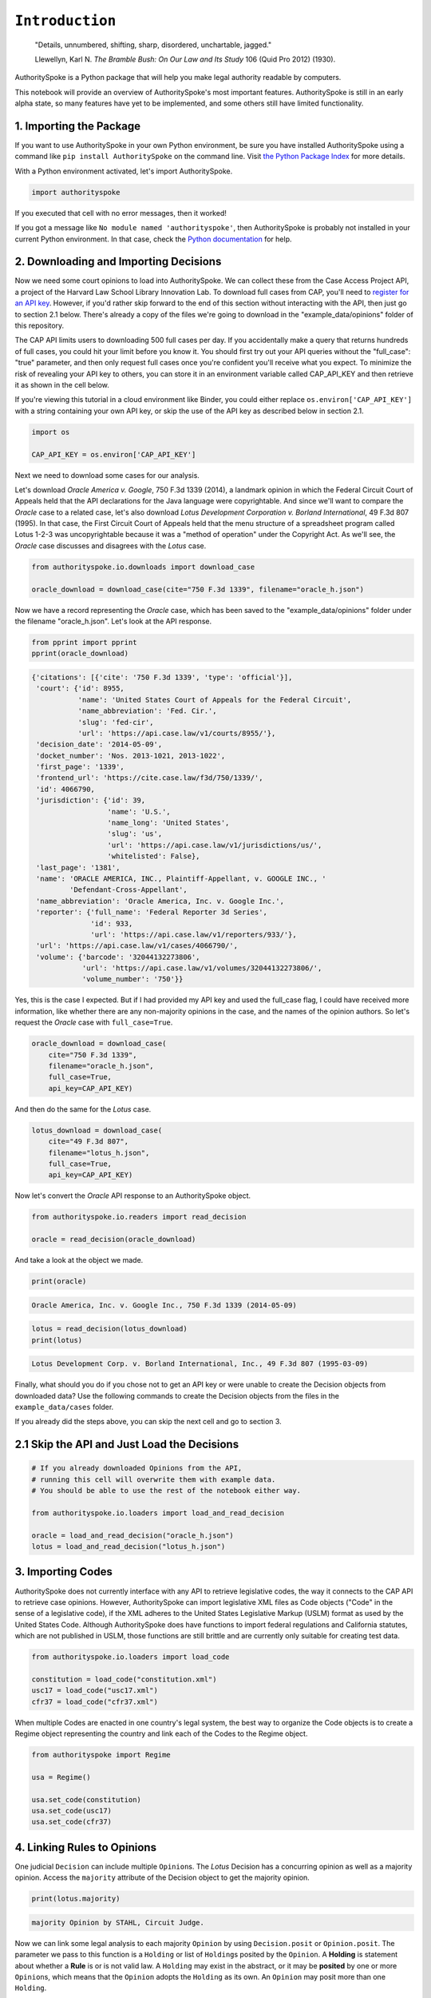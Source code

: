 
``Introduction``
======================================

    "Details, unnumbered, shifting, sharp, disordered, unchartable,
    jagged."

    Llewellyn, Karl N. *The Bramble Bush: On Our Law and Its Study* 106
    (Quid Pro 2012) (1930).

AuthoritySpoke is a Python package that will help you make legal
authority readable by computers.

This notebook will provide an overview of AuthoritySpoke's most
important features. AuthoritySpoke is still in an early alpha state, so
many features have yet to be implemented, and some others still have
limited functionality.

1. Importing the Package
------------------------

If you want to use AuthoritySpoke in your own Python environment, be
sure you have installed AuthoritySpoke using a command like
``pip install AuthoritySpoke`` on the command line. Visit `the Python
Package Index <https://pypi.org/project/AuthoritySpoke/>`__ for more
details.

With a Python environment activated, let's import AuthoritySpoke.

.. code-block:: python

    import authorityspoke

If you executed that cell with no error messages, then it worked!

If you got a message like ``No module named 'authorityspoke'``, then
AuthoritySpoke is probably not installed in your current Python
environment. In that case, check the `Python
documentation <https://docs.python.org/3/installing/index.html>`__ for
help.

2. Downloading and Importing Decisions
--------------------------------------

Now we need some court opinions to load into AuthoritySpoke. We can
collect these from the Case Access Project API, a project of the Harvard
Law School Library Innovation Lab. To download full cases from CAP,
you'll need to `register for an API
key <https://case.law/user/register/>`__. However, if you'd rather skip
forward to the end of this section without interacting with the API,
then just go to section 2.1 below. There's already a copy of the files
we're going to download in the "example\_data/opinions" folder of this
repository.

The CAP API limits users to downloading 500 full cases per day. If you
accidentally make a query that returns hundreds of full cases, you could
hit your limit before you know it. You should first try out your API
queries without the "full\_case": "true" parameter, and then only
request full cases once you're confident you'll receive what you expect.
To minimize the risk of revealing your API key to others, you can store
it in an environment variable called CAP\_API\_KEY and then retrieve it
as shown in the cell below.

If you're viewing this tutorial in a cloud environment like Binder, you
could either replace ``os.environ['CAP_API_KEY']`` with a string
containing your own API key, or skip the use of the API key as described
below in section 2.1.

.. code-block:: python

    import os

    CAP_API_KEY = os.environ['CAP_API_KEY']

Next we need to download some cases for our analysis.

Let's download *Oracle America v. Google*, 750 F.3d 1339 (2014),
a landmark opinion in which the Federal Circuit Court of Appeals
held that the API declarations for the Java language were copyrightable.
And since we'll want to compare the *Oracle* case to a related case,
let's also download *Lotus Development Corporation v. Borland
International*, 49 F.3d 807 (1995). In that case, the First Circuit
Court of Appeals held that the menu structure of a spreadsheet program
called Lotus 1-2-3 was uncopyrightable because it was a
"method of operation" under the Copyright Act. As we'll see, the
*Oracle* case discusses and disagrees with the *Lotus* case.

.. code-block:: python

    from authorityspoke.io.downloads import download_case

    oracle_download = download_case(cite="750 F.3d 1339", filename="oracle_h.json")

Now we have a record representing the *Oracle* case, which has been
saved to the "example\_data/opinions" folder under the filename
"oracle\_h.json". Let's look at the API response.

.. code-block:: python

    from pprint import pprint
    pprint(oracle_download)


.. code-block:: none

    {'citations': [{'cite': '750 F.3d 1339', 'type': 'official'}],
     'court': {'id': 8955,
               'name': 'United States Court of Appeals for the Federal Circuit',
               'name_abbreviation': 'Fed. Cir.',
               'slug': 'fed-cir',
               'url': 'https://api.case.law/v1/courts/8955/'},
     'decision_date': '2014-05-09',
     'docket_number': 'Nos. 2013-1021, 2013-1022',
     'first_page': '1339',
     'frontend_url': 'https://cite.case.law/f3d/750/1339/',
     'id': 4066790,
     'jurisdiction': {'id': 39,
                      'name': 'U.S.',
                      'name_long': 'United States',
                      'slug': 'us',
                      'url': 'https://api.case.law/v1/jurisdictions/us/',
                      'whitelisted': False},
     'last_page': '1381',
     'name': 'ORACLE AMERICA, INC., Plaintiff-Appellant, v. GOOGLE INC., '
             'Defendant-Cross-Appellant',
     'name_abbreviation': 'Oracle America, Inc. v. Google Inc.',
     'reporter': {'full_name': 'Federal Reporter 3d Series',
                  'id': 933,
                  'url': 'https://api.case.law/v1/reporters/933/'},
     'url': 'https://api.case.law/v1/cases/4066790/',
     'volume': {'barcode': '32044132273806',
                'url': 'https://api.case.law/v1/volumes/32044132273806/',
                'volume_number': '750'}}


Yes, this is the case I expected. But if I had provided my API key and
used the full\_case flag, I could have received more information, like
whether there are any non-majority opinions in the case, and the names
of the opinion authors. So let's request the *Oracle* case with
``full_case=True``.

.. code-block:: python

    oracle_download = download_case(
        cite="750 F.3d 1339",
        filename="oracle_h.json",
        full_case=True,
        api_key=CAP_API_KEY)

And then do the same for the *Lotus* case.

.. code-block:: python

    lotus_download = download_case(
        cite="49 F.3d 807",
        filename="lotus_h.json",
        full_case=True,
        api_key=CAP_API_KEY)

Now let's convert the *Oracle* API response to an AuthoritySpoke object.

.. code-block:: python

    from authorityspoke.io.readers import read_decision

    oracle = read_decision(oracle_download)

And take a look at the object we made.

.. code-block:: python

    print(oracle)


.. code-block:: none

    Oracle America, Inc. v. Google Inc., 750 F.3d 1339 (2014-05-09)


.. code-block:: python

    lotus = read_decision(lotus_download)
    print(lotus)


.. code-block:: none

    Lotus Development Corp. v. Borland International, Inc., 49 F.3d 807 (1995-03-09)


Finally, what should you do if you chose not to get an API key or were
unable to create the Decision objects from downloaded data? Use the
following commands to create the Decision objects from the files in the
``example_data/cases`` folder.

If you already did the steps above, you can skip the next cell and go to
section 3.

2.1 Skip the API and Just Load the Decisions
--------------------------------------------

.. code-block:: python

    # If you already downloaded Opinions from the API,
    # running this cell will overwrite them with example data.
    # You should be able to use the rest of the notebook either way.

    from authorityspoke.io.loaders import load_and_read_decision

    oracle = load_and_read_decision("oracle_h.json")
    lotus = load_and_read_decision("lotus_h.json")

3. Importing Codes
------------------

AuthoritySpoke does not currently interface with any API to retrieve
legislative codes, the way it connects to the CAP API to retrieve case
opinions. However, AuthoritySpoke can import legislative XML files as
Code objects ("Code" in the sense of a legislative code), if the XML
adheres to the United States Legislative Markup (USLM) format as used by
the United States Code. Although AuthoritySpoke does have functions to
import federal regulations and California statutes, which are not
published in USLM, those functions are still brittle and are currently
only suitable for creating test data.

.. code-block:: python

    from authorityspoke.io.loaders import load_code

    constitution = load_code("constitution.xml")
    usc17 = load_code("usc17.xml")
    cfr37 = load_code("cfr37.xml")

When multiple Codes are enacted in one country's legal system, the best
way to organize the Code objects is to create a Regime object
representing the country and link each of the Codes to the Regime
object.

.. code-block:: python

    from authorityspoke import Regime

    usa = Regime()

    usa.set_code(constitution)
    usa.set_code(usc17)
    usa.set_code(cfr37)


4. Linking Rules to Opinions
----------------------------

One judicial ``Decision`` can include multiple ``Opinion``\ s. The
*Lotus* Decision has a concurring opinion as well as a majority opinion.
Access the ``majority`` attribute of the Decision object to get the
majority opinion.

.. code-block:: python

    print(lotus.majority)


.. code-block:: none

    majority Opinion by STAHL, Circuit Judge.


Now we can link some legal analysis to each majority ``Opinion`` by
using ``Decision.posit`` or ``Opinion.posit``. The parameter we pass to
this function is a ``Holding`` or list of ``Holding``\ s posited by the
``Opinion``. A **Holding** is statement about whether a **Rule** is or
is not valid law. A ``Holding`` may exist in the abstract, or it may be
**posited** by one or more ``Opinion``\ s, which means that the
``Opinion`` adopts the ``Holding`` as its own. An ``Opinion`` may posit
more than one ``Holding``.

Sadly, the labor of creating data about ``Holding``\ s falls mainly to
the user rather than the computer, at least in this early version of
AuthoritySpoke. AuthoritySpoke loads ``Holding``\ s from structured
descriptions that need to be created outside of AuthoritySpoke as JSON
files.

An explanation of the interface for creating new ``Holding`` objects can
be found in the ``create_holding_data`` notebook in this folder. That
interface should continue to undergo major changes as AuthoritySpoke
moves beyond version 0.3.

For now, this introduction will rely on example JSON files that have
already been created. AuthoritySpoke should find them when we call the
``load_holdings`` function, and then use the ``readers.read_holdings``
function to convert the JSON to AuthoritySpoke objects. If you pass in a
``regime`` parameter, AuthoritySpoke can use it to find and link the
statutes or other ``Enactment``\ s cited in the ``Holding``.

.. code-block:: python

    from authorityspoke.io.loaders import load_and_read_holdings

    oracle.posit(*load_and_read_holdings("holding_oracle.json", regime=usa))
    lotus.posit(*load_and_read_holdings("holding_lotus.json", regime=usa))


The ``Opinion.posit()`` method will assign the ``Holding``\ s to each
majority ``Opinion``.

You can pass either one Holding or a list of Holdings to
``Opinion.posit()``. The ``Opinion.posit()`` method also has a
``text_links`` parameter that takes a dict indicating what text spans in
the Opinion should be linked to which Holding.

5. Viewing an Opinion's Holdings
--------------------------------

If you take a look in "holding\_oracle.json", you'll see that it's a
list of 20 holdings. (You can verify this by checking how many times the
string "inputs" appears in the file.)

Let's make sure that the .posit() method linked all of those holdings to
our ``oracle`` Opinion object.

.. code-block:: python

    len(oracle.holdings)


.. code-block:: none

    20



Now let's see the string representation of the AuthoritySpoke Holding
object we created from the structured JSON we saw above.

.. code-block:: python

    print(oracle.holdings[0])


.. code-block:: none

    the Holding to ACCEPT
      the Rule that the court MUST SOMETIMES impose the
        RESULT:
          the Fact it is false that <the Java API> was copyrightable
        GIVEN:
          the Fact it is false that <the Java API> was an original work
        GIVEN the ENACTMENT:
          "Copyright protection subsists, in accordance with this title, in
          original works of authorship fixed in any tangible medium of
          expression, now known or later developed, from which they can be
          perceived, reproduced, or otherwise communicated, either directly or
          with the aid of a machine or device." (Title 17, /us/usc/t17/s102/a)


Instead of the terms "inputs" and "outputs" we saw in the JSON file, we
now have "GIVEN" and "RESULT". And the "RESULT" comes first, because
it's hard to understand anything else about a legal rule until you
understand what it does. Also, notice the separate heading "GIVEN the
ENACTMENT". This indicates that the existence of statutory text (or
another kind of enactment such as a constitution) can also be a
precondition for a ``Rule`` to apply. So the two preconditions that must
be present to apply this ``Rule`` are "the Fact it is false that the
Java API was an original work" and the statutory text creating copyright
protection.

It's also important to notice that a ``Rule`` can be purely hypothetical
from the point of view of the Opinion that posits it. In this case, the
court finds that there would be a certain legal significance if it was
"GIVEN" that ``it is false that <the Java API> was an original work``,
but the court isn't going to find that precondition applies, so it's
also not going to accept the "RESULT" that
``it is false that <the Java API> was copyrightable``.

We can also access just the inputs of a ``Holding``, just the
``Enactment``\ s, etc.

.. code-block:: python

    print(oracle.holdings[0].inputs[0])


.. code-block:: none

    the Fact it is false that <the Java API> was an original work


.. code-block:: python

    print(oracle.holdings[0].enactments[0])


.. code-block:: none

    "Copyright protection subsists, in accordance with this title, in
    original works of authorship fixed in any tangible medium of
    expression, now known or later developed, from which they can be
    perceived, reproduced, or otherwise communicated, either directly or
    with the aid of a machine or device." (Title 17, /us/usc/t17/s102/a)


6. Generic Factors
------------------

The two instances of the phrase "the Java API" are in angle brackets to
indicate that the Java API is a generic ``Entity`` mentioned in the
``Fact``.

.. code-block:: python

    oracle.holdings[0].generic_factors




.. code-block:: none

    [Entity(name='the Java API', generic=True, plural=False)]



A generic ``Entity`` is "generic" in the sense that in the context of
the ``Factor`` where the ``Entity`` appears, it could be replaced with
some other generic ``Entity`` without changing the meaning of the
``Factor`` or the ``Rule`` where it appears.

Let's illustrate this idea with the first ``Holding`` from the *Lotus*
case.

.. code-block:: python

    print(lotus.holdings[0])


.. code-block:: none

    the Holding to ACCEPT that the EXCLUSIVE way to reach the fact that
    <Borland International> infringed the copyright in <the Lotus menu
    command hierarchy> is
      the Rule that the court MAY SOMETIMES impose the
        RESULT:
          the Fact that <Borland International> infringed the copyright in <the
          Lotus menu command hierarchy>
        GIVEN:
          the Fact that <the Lotus menu command hierarchy> was copyrightable
          the Fact that <Borland International> copied constituent elements of
          <the Lotus menu command hierarchy> that were original
        GIVEN the ENACTMENT:
          "Copyright protection subsists, in accordance with this title, in
          original works of authorship fixed in any tangible medium of
          expression, now known or later developed, from which they can be
          perceived, reproduced, or otherwise communicated, either directly or
          with the aid of a machine or device." (Title 17, /us/usc/t17/s102/a)


What if we wanted to generalize this ``Holding`` about copyright and
apply it in a different context, maybe involving books or movies instead
of computer programs? First we could look at the "generic" ``Factor``\ s
of the ``Holding``, which were marked off in angle brackets in the
string representation of the ``Holding``.

.. code-block:: python

    lotus.holdings[0].generic_factors




.. code-block:: none

    [Entity(name='Borland International', generic=True, plural=False),
     Entity(name='the Lotus menu command hierarchy', generic=True, plural=False)]



The same ``Rule``\ s and ``Holding``\ s may be relevant to more than one
``Opinion``. Let's try applying the idea from ``lotus.holdings[0]`` to a
different copyright case that's also about a derivative work. In
`*Castle Rock Entertainment, Inc. v. Carol Publishing Group
Inc.* <https://en.wikipedia.org/wiki/Castle_Rock_Entertainment,_Inc._v._Carol_Publishing_Group_Inc.>`__
(1998), a United States Court of Appeals found that a publisher
infringed the copyright in the sitcom *Seinfeld* by publishing a trivia
book called *SAT: The Seinfeld Aptitude Test*.

Maybe we'd like to see how the ``Holding`` from the *Lotus* case could
have applied in the context of the *Castle Rock Entertainment* case,
under 17 USC 102. We can check that by using the
``Holding.new_context()`` method to replace the generic factors from the
*Lotus* ``Holding``.

.. code-block:: python

    from authorityspoke import Entity

    seinfeld_holding = lotus.holdings[0].new_context(
        {Entity('Borland International'): Entity('Carol Publishing Group'),
        Entity('the Lotus menu command hierarchy'): Entity("Seinfeld")}
    )

In AuthoritySpoke, Holding and Factor objects are "frozen" objects,
which means Python will try to prevent you from modifying the object
after it has been created. The ``new_context`` method returns a new
``Holding`` object, which we've assigned to the name
``seinfeld_holding``, but the ``Holding`` that we used as a basis for
the new object also still exists, and it's unchanged.

.. code-block:: python

    print(seinfeld_holding)


.. code-block:: none

    the Holding to ACCEPT
      the Rule that the court MAY SOMETIMES impose the
        RESULT:
          the Fact that <Carol Publishing Group> infringed the copyright in
          <Seinfeld>
        GIVEN:
          the Fact that <Seinfeld> was copyrightable
          the Fact that <Carol Publishing Group> copied constituent elements of
          <Seinfeld> that were original
        GIVEN the ENACTMENT:
          "Copyright protection subsists, in accordance with this title, in
          original works of authorship fixed in any tangible medium of
          expression, now known or later developed, from which they can be
          perceived, reproduced, or otherwise communicated, either directly or
          with the aid of a machine or device." (Title 17, /us/usc/t17/s102/a)


Even though these ``Holding``\ s have different generic factors and
don't evaluate equal to one another, the ``Holding.means()`` method
shows that they have the same meaning. In other words, they both endorse
exactly the same legal Rule. If Holding A ``means`` Holding B, then
Holding A also necessarily ``implies`` Holding B.

.. code-block:: python

    lotus.holdings[0] == seinfeld_holding




.. code-block:: none

    False



.. code-block:: python

    lotus.holdings[0].means(seinfeld_holding)




.. code-block:: none

    True



7. Enactment Objects and Implication
------------------------------------

Sometimes it's useful to know whether one ``Rule`` or ``Holding``
implies another. Basically, one legal ``Holding`` implies a second
``Holding`` if its meaning entirely includes the meaning of the second
``Holding``. To illustrate this idea, let's look at the ``Enactment``
that needs to be present to trigger the ``Holding`` at
``oracle.holdings[0]``.

.. code-block:: python

    copyright_provision = oracle.holdings[0].enactments[0]
    print(copyright_provision)


.. code-block:: none

    "Copyright protection subsists, in accordance with this title, in
    original works of authorship fixed in any tangible medium of
    expression, now known or later developed, from which they can be
    perceived, reproduced, or otherwise communicated, either directly or
    with the aid of a machine or device." (Title 17, /us/usc/t17/s102/a)


The ``Enactment`` object refers to a ``Code`` object, which is an
instance of an AuthoritySpoke class representing a code of laws.
Specifically, it refers to `Title 17 of the United States
Code <https://www.copyright.gov/title17/>`__.

.. code-block:: python

    usc = copyright_provision.code
    print(usc)


.. code-block:: none

    Title 17


Next, let's create a new ``Enactment`` object representing a shorter
passage of text from the same ``Code``.

.. code-block:: python

    from authorityspoke import Enactment
    from authorityspoke.selectors import TextQuoteSelector

    works_of_authorship_selector = TextQuoteSelector(

            exact=("Copyright protection subsists, in accordance with this title,"
                      + " in original works of authorship")
            )


    works_of_authorship_clause = Enactment(
               source="/us/usc/t17/s102/a", selector=works_of_authorship_selector,
                code=usc
    )

Now we can create a new ``Holding`` object that cites to our new
``Enactment`` object rather than the old one. This time, instead of
using the ``new_context`` method to create a new ``Holding`` object,
we'll use the ``evolve`` method. With the ``evolve`` method, instead of
specifying ``Factor``\ s that should be replaced wherever they're found,
we specify which attributes of the ``Rule`` object we want to replace,
and then specify what we want to replace those attributes' old values
with. This returns a new ``Holding`` object and doesn't change the
existing ``Holding``.

.. code-block:: python

    rule_with_shorter_enactment = oracle.holdings[0].evolve(
                {"enactments": works_of_authorship_clause}
            )

.. code-block:: python

    print(rule_with_shorter_enactment)


.. code-block:: none

    the Holding to ACCEPT
      the Rule that the court MUST SOMETIMES impose the
        RESULT:
          the Fact it is false that <the Java API> was copyrightable
        GIVEN:
          the Fact it is false that <the Java API> was an original work
        GIVEN the ENACTMENT:
          "Copyright protection subsists, in accordance with this title, in
          original works of authorship" (Title 17, /us/usc/t17/s102/a)


Now let's try comparing this new ``Rule`` with the real ``Rule`` from
the *Oracle* case, to see whether one implies the other. When you're
comparing AuthoritySpoke objects, the greater than sign ``>`` means
"implies, but is not equal to".

.. code-block:: python

    rule_with_shorter_enactment > oracle.holdings[0]




.. code-block:: none

    True



You can also use the greater than or equal sign ``>=`` to mean "implies
or is equal to". In logic, it's common to say that identical statements
also imply one another, so that would mean ``>=`` is the symbol that
really means "implies". ``<=`` can also be used, and it means "is
implied by or is equal to".

.. code-block:: python

    rule_with_shorter_enactment <= oracle.holdings[0]




.. code-block:: none

    False



By comparing the string representations of the original ``Rule`` from
the *Oracle* case and ``rule_with_shorter_enactment``, can you tell why
the latter implies the former, and not the other way around?

If you guessed that it was because ``rule_with_shorter_enactment`` has a
shorter ``Enactment``, you're right. ``Rule``\ s that require fewer, or
less specific, inputs are *broader* than ``Rule``\ s that have more
inputs, because there's a larger set of situations where those
``Rule``\ s can be triggered.

If this relationship isn't clear to you, imagine some "Enactment A"
containing only a subset of the text of "Enactment B", and then imagine
what would happen if a legislature amended some of the statutory text
that was part of Enactment B but not of Enactment A. A requirement to
cite Enactment B would no longer be possible to satisfy, because some of
that text would no longer be available. Thus a requirement to cite
Enactment A could be satisfied in every situation where a requirement to
cite Enactment B could be satisfied, and then some.

8. Checking for Contradictions
------------------------------

Let's turn back to the *Lotus* case.

It says that under a statute providing that "In no case does copyright
protection for an original work of authorship extend to any...method of
operation", the fact that a Lotus menu command hierarchy was a "method
of operation" meant that it was also uncopyrightable, despite a couple
of ``Fact``\ s that might tempt some courts to rule the other way.

.. code-block:: python

    print(lotus.holdings[6])


.. code-block:: none

    the Holding to ACCEPT
      the Rule that the court MUST ALWAYS impose the
        RESULT:
          the Fact it is false that <the Lotus menu command hierarchy> was
          copyrightable
        GIVEN:
          the Fact that <the Lotus menu command hierarchy> was a method of
          operation
        DESPITE:
          the Fact that a text described <the Lotus menu command hierarchy>
          the Fact that <the Lotus menu command hierarchy> was an original work
        GIVEN the ENACTMENTS:
          "In no case does copyright protection for an original work of
          authorship extend to any" (Title 17, /us/usc/t17/s102/b)
          "method of operation" (Title 17, /us/usc/t17/s102/b)


*Lotus* was a case relied upon by Google in the *Oracle v. Google* case,
but Oracle was the winner in that decision. So we might wonder whether
the *Oracle* Opinion contradicts the *Lotus* Opinion. Let's check.

.. code-block:: python

    oracle.contradicts(lotus)




.. code-block:: none

    True



That's good to know, but we don't want to take it on faith that a
contradiction exists. Let's use the ``explain_contradiction`` method to
find the contradictory ``Holding``\ s posited by the *Oracle* and
*Lotus* cases, and to generate a rudimentary explanation of why they
contradict.

.. code-block:: python

    explanation = lotus.explain_contradiction(oracle)
    print(explanation)


.. code-block:: none

    an Explanation of why there is a contradiction between
      the Holding to ACCEPT
        the Rule that the court MUST ALWAYS impose the
          RESULT:
            the Fact it is false that <the Lotus menu command hierarchy> was
            copyrightable
          GIVEN:
            the Fact that <the Lotus menu command hierarchy> was a method of
            operation
          DESPITE:
            the Fact that a text described <the Lotus menu command hierarchy>
            the Fact that <the Lotus menu command hierarchy> was an original work
          GIVEN the ENACTMENTS:
            "In no case does copyright protection for an original work of
            authorship extend to any" (Title 17, /us/usc/t17/s102/b)
            "method of operation" (Title 17, /us/usc/t17/s102/b)
    and
      the Holding to ACCEPT
        the Rule that the court MUST SOMETIMES impose the
          RESULT:
            the Fact that <the Java API> was copyrightable
          GIVEN:
            the Fact that <the Java language> was a computer program
            the Fact that <the Java API> was a set of application programming
            interface declarations
            the Fact that <the Java API> was an original work
            the Fact that <the Java API> was a non-literal element of <the Java
            language>
            the Fact that <the Java API> was the expression of an idea
            the Fact it is false that <the Java API> was essentially the only way
            to express the idea that it embodied
            the Fact that <the Java API> was creative
            the Fact that it was possible to use <the Java language> without
            copying <the Java API>
          DESPITE:
            the Fact that <the Java API> was a method of operation
            the Fact that <the Java API> contained short phrases
            the Fact that <the Java API> became so popular that it was the
            industry standard
            the Fact that there was a preexisting community of programmers
            accustomed to using <the Java API>
          GIVEN the ENACTMENT:
            "Copyright protection subsists, in accordance with this title, in
            original works of authorship fixed in any tangible medium of
            expression, now known or later developed, from which they can be
            perceived, reproduced, or otherwise communicated, either directly or
            with the aid of a machine or device." (Title 17, /us/usc/t17/s102/a)
          DESPITE the ENACTMENTS:
            "In no case does copyright protection for an original work of
            authorship extend to any" (Title 17, /us/usc/t17/s102/b)
            "method of operation" (Title 17, /us/usc/t17/s102/b)
            "The following are examples of works not subject to copyright and
            applications for registration of such works cannot be entertained: (a)
            Words and short phrases such as names, titles, and slogans;" (Code of
            Federal Regulations Title 37, /us/cfr/t37/s202.1)
    is that <the Lotus menu command hierarchy> is like <the Java API>


That's a really complicated holding! Good thing we have AuthoritySpoke
to help us grapple with it.

We can use the ``explanations_contradiction`` method directly on
``Holding``\ s to generate all available "explanations" of why a
contradiction is possible between these lotus.holdings[6] and
oracle.holdings[10]. Each ``Explanation`` includes a mapping that shows
how the context factors of the ``Holding`` on the left can be mapped
onto the ``Holding`` on the right. The explanation we've already been
given is that these two ``Holding``\ s contradict each other if you
consider 'the Lotus menu command hierarchy' to be analagous to 'the Java
API'. The other possible explanation AuthoritySpoke could have given
would have been that 'the Lotus menu command hierarchy' is analagous to
'the Java language'. Let's see if the other possible ``ContextRegister``
also appears in ``explanations``.

.. code-block:: python

    explanations = list(lotus.holdings[6].explanations_contradiction(oracle.holdings[10]))
    len(explanations)




.. code-block:: none

    1



No, there's only the one explanation of how these rules can contradict
each other. If you read the *Oracle* case, this makes sense. It's only
about infringing the copyright in the Java API, not the copyright in the
whole Java language. A statement about infringement of 'the Java
language' would be irrelevant, not contradictory.

But what exactly is the contradiction between the two ``Holding``\ s?

The first obvious contrast between ``lotus.holdings[6]`` and
``oracle.holdings[10]`` is that the ``Holding`` from the *Lotus* case is
relatively succinct and categorical. The *Lotus* court interprets
Section 102(b) of the Copyright Act to mean that if a work is a "method
of operation", it's simply impossible for that work to be copyrighted,
so it's not necessary to consider a lot of case-specific facts to reach
a conclusion.

The Federal Circuit's *Oracle* decision complicates that view
significantly. The Federal Circuit believes that the fact that an API
is, or hypothetically might be, a "method of operation" is only one of
many factors that a court can consider in deciding copyrightability. The
following quotation, repeated in the *Oracle* case, illustrates the
Federal Circuit's view.

    “Section 102(b) does not extinguish the protection accorded a
    particular expression of an idea merely because that expression is
    embodied in a method of operation.” *Mitel, Inc. v. Iqtel, Inc.*,
    124 F.3d 1366, 1372 (10th Cir.1997)

And that's why AuthoritySpoke finds a contradiction between these two
``Rule``\ s. The *Oracle* opinion says that courts can sometimes accept
the result ``the Fact that <the Java API> was copyrightable`` despite
the ``Fact`` ``<the Java API> was a method of operation``. The *Lotus*
Opinion would consider that impossible.

By the way, AuthoritySpoke isn't applying any sophisticated grammatical
parsing to understand the meaning of each Fact. AuthoritySpoke mostly
won't recognize that ``Fact``\ s have the same meaning unless their
``content`` values are exactly the same string. As discussed above, they
can also differ in their references to generic factors, which are the
phrases that appear in brackets when you use the ``print()`` command on
them. And AuthoritySpoke can also compare ``Fact``\ s based on an
optional numeric value that can come at the end of their content, but
that feature isn't demonstrated in this tutorial.

9. Adding Holdings
------------------

To try out the addition operation, let's load another case from the
``example_data`` folder.

.. code-block:: python

    feist = load_and_read_decision("feist_h.json")
    feist.posit(*load_and_read_holdings("holding_feist.json", regime=usa))


`*Feist Publications, Inc. v. Rural Telephone Service
Co.* <https://en.wikipedia.org/wiki/Feist_Publications,_Inc.,_v._Rural_Telephone_Service_Co.>`__
was a case that held that the listings in a telephone directory did not
qualify as "an original work" and that only original works are eligible
for protection under the Copyright Act. This is a two-step analysis.

The first step results in the Fact it is false that a generic Entity was
"an original work":

.. code-block:: python

    print(feist.holdings[10])


.. code-block:: none

    the Holding to ACCEPT
      the Rule that the court MAY SOMETIMES impose the
        RESULT:
          the Fact it is false that <Rural's telephone listings> were an
          original work
        GIVEN:
          the Fact that <Rural's telephone listings> were names, towns, and
          telephone numbers of telephone subscribers
        GIVEN the ENACTMENTS:
          "To promote the Progress of Science and useful Arts, by securing for
          limited Times to Authors" (Constitution of the United States,
          /us/const/article-I/8/8)
          "the exclusive Right to their respective Writings" (Constitution of
          the United States, /us/const/article-I/8/8)
          "Copyright protection subsists, in accordance with this title, in
          original works of authorship" (Title 17, /us/usc/t17/s102/a)
          "The copyright in a compilation" (Title 17, /us/usc/t17/s103/b)
          "extends only to the material contributed by the author of such work,
          as distinguished from the preexisting material employed in the work,
          and does not imply any exclusive right in the preexisting material."
          (Title 17, /us/usc/t17/s103/b)


And the second step relies on the result of the first step to reach the
further result of "absence of the Fact that" a generic Entity was
"copyrightable".

.. code-block:: python

    print(feist.holdings[3])


.. code-block:: none

    the Holding to ACCEPT that the EXCLUSIVE way to reach the fact that
    <Rural's telephone directory> was copyrightable is
      the Rule that the court MAY SOMETIMES impose the
        RESULT:
          the Fact that <Rural's telephone directory> was copyrightable
        GIVEN:
          the Fact that <Rural's telephone directory> was an original work
        GIVEN the ENACTMENTS:
          "To promote the Progress of Science and useful Arts, by securing for
          limited Times to Authors" (Constitution of the United States,
          /us/const/article-I/8/8)
          "the exclusive Right to their respective Writings" (Constitution of
          the United States, /us/const/article-I/8/8)
          "Copyright protection subsists, in accordance with this title, in
          original works of authorship" (Title 17, /us/usc/t17/s102/a)


In this situation, anytime the first Holding (feist.holdings[10]) is
applied, the second Holding (feist.holdings[3]) can be applied as well.
That means the two Holdings can be added together to make a single
Holding that captures the whole process.

.. code-block:: python

    listings_not_copyrightable = feist.holdings[10] + feist.holdings[3]
    print(listings_not_copyrightable)


.. code-block:: none

    the Holding to ACCEPT
      the Rule that the court MAY SOMETIMES impose the
        RESULT:
          the Fact it is false that <Rural's telephone listings> were an
          original work
          absence of the Fact that <Rural's telephone listings> were
          copyrightable
        GIVEN:
          the Fact that <Rural's telephone listings> were names, towns, and
          telephone numbers of telephone subscribers
        GIVEN the ENACTMENTS:
          "To promote the Progress of Science and useful Arts, by securing for
          limited Times to Authors" (Constitution of the United States,
          /us/const/article-I/8/8)
          "the exclusive Right to their respective Writings" (Constitution of
          the United States, /us/const/article-I/8/8)
          "Copyright protection subsists, in accordance with this title, in
          original works of authorship" (Title 17, /us/usc/t17/s102/a)
          "The copyright in a compilation" (Title 17, /us/usc/t17/s103/b)
          "extends only to the material contributed by the author of such work,
          as distinguished from the preexisting material employed in the work,
          and does not imply any exclusive right in the preexisting material."
          (Title 17, /us/usc/t17/s103/b)


The difference between ``feist.holdings[10]`` and the newly-created
Holding ``listings_not_copyrightable`` is that
``listings_not_copyrightable`` has two Factors under its "RESULT", not
just one. Notice that it doesn't matter that the two original Holdings
reference different generic Entities ("Rural's telephone directory"
versus "Rural's telephone listings"). Because they're generic, they're
interchangeable for this purpose.

You might recall that oracle.holdings[0] also was also about the
relationship between originality and copyrightability. Let's see what
happens when we add oracle.holdings[0] to feist.holdings[10].

.. code-block:: python

    print(feist.holdings[10] + oracle.holdings[0])


.. code-block:: none

    None


Can you guess why it's not possible to add these two Holdings together?
Here's a hint:

.. code-block:: python

    feist.holdings[10].exclusive




.. code-block:: none

    False



.. code-block:: python

    oracle.holdings[0].exclusive




.. code-block:: none

    False



.. code-block:: python

    feist.holdings[3].exclusive




.. code-block:: none

    True



``feist.holdings[10]`` and ``oracle.holdings[0]`` are both Holdings that
purport to apply in only "SOME" cases where the specified inputs are
present, while ``feist.holdings[3]`` purports to be the "EXCLUSIVE" way
to reach its output, which indicates a statement about "ALL" cases.

You can't infer that there's any situation where ``feist.holdings[10]``
and ``oracle.holdings[0]`` can actually be applied together, because
there might not be any overlap between the "SOME" cases where one
applies and the "SOME" cases where the other applies. But if
``feist.holdings[10]`` and ``feist.holdings[3]`` are both valid law,
then we know they can both apply together in any of the "SOME" cases
where ``feist.holdings[10]`` applies.

10. Set Operations with Holdings
--------------------------------

In AuthoritySpoke, the union operation is different from the addition
operation, and it usually gives different results.

.. code-block:: python

    result_of_adding = feist.holdings[10] + feist.holdings[3]
    result_of_union = feist.holdings[10] | feist.holdings[3]

    result_of_adding == result_of_union




.. code-block:: none

    False



Two set operations that can be meaningfully applied to AuthoritySpoke
objects are the union operation (using Python's \| operator) and the
intersection operation (not yet implemented in AuthoritySpoke 0.2).

For context, let's review how these operators apply to ordinary Python
sets. The union operator combines two sets by returning a new set with
all of the elements of either of the original sets.

.. code-block:: python

    {3, 4} | {1, 4, 5}




.. code-block:: none

    {1, 3, 4, 5}



The intersection operator returns a new set with only the elements that
were in both original sets.

.. code-block:: python

    {3, 4} & {1, 4, 5}




.. code-block:: none

    {4}



Apply the union operator to two ``Holding``\ s to get a new ``Holding``
with all of the inputs and all of the outputs of both of the two
original ``Holding``\ s. However, you only get such a new ``Holding`` if
it can be inferred by accepting the truth of the two original
``Holding``\ s. If the two original ``Holding``\ s contradict one
another, the operation returns ``None``. Likewise, if the two original
``Holding``\ s both have the value ``False`` for the parameter
``universal``, the operation will return ``None`` if it's possible that
the "SOME" cases where one of the original ``Holding``\ s applies don't
overlap with the "SOME" cases where the other applies.

In this example, we'll look at a ``Holding`` from *Oracle*, then a
``Holding`` from *Feist*, and then the union of both of them.

.. code-block:: python

    print(oracle.holdings[1])


.. code-block:: none

    the Holding to ACCEPT
      the Rule that the court MUST ALWAYS impose the
        RESULT:
          the Fact that <the Java API> was an original work
        GIVEN:
          the Fact that <the Java API> was independently created by the author,
          as opposed to copied from other works
          the Fact that <the Java API> possessed at least some minimal degree of
          creativity
        GIVEN the ENACTMENT:
          "Copyright protection subsists, in accordance with this title, in
          original works of authorship fixed in any tangible medium of
          expression, now known or later developed, from which they can be
          perceived, reproduced, or otherwise communicated, either directly or
          with the aid of a machine or device." (Title 17, /us/usc/t17/s102/a)


.. code-block:: python

    print(feist.holdings[2])


.. code-block:: none

    the Holding to ACCEPT
      the Rule that the court MUST ALWAYS impose the
        RESULT:
          the Fact it is false that <Rural's telephone directory> was
          copyrightable
        GIVEN:
          the Fact that <Rural's telephone directory> was an idea
        GIVEN the ENACTMENTS:
          "To promote the Progress of Science and useful Arts, by securing for
          limited Times to Authors" (Constitution of the United States,
          /us/const/article-I/8/8)
          "the exclusive Right to their respective Writings" (Constitution of
          the United States, /us/const/article-I/8/8)


.. code-block:: python

    print(oracle.holdings[1] | feist.holdings[2])


.. code-block:: none

    the Holding to ACCEPT
      the Rule that the court MUST ALWAYS impose the
        RESULT:
          the Fact that <the Java API> was an original work
          the Fact it is false that <the Java API> was copyrightable
        GIVEN:
          the Fact that <the Java API> was independently created by the author,
          as opposed to copied from other works
          the Fact that <the Java API> possessed at least some minimal degree of
          creativity
          the Fact that <the Java API> was an idea
        GIVEN the ENACTMENTS:
          "the exclusive Right to their respective Writings" (Constitution of
          the United States, /us/const/article-I/8/8)
          "To promote the Progress of Science and useful Arts, by securing for
          limited Times to Authors" (Constitution of the United States,
          /us/const/article-I/8/8)
          "Copyright protection subsists, in accordance with this title, in
          original works of authorship fixed in any tangible medium of
          expression, now known or later developed, from which they can be
          perceived, reproduced, or otherwise communicated, either directly or
          with the aid of a machine or device." (Title 17, /us/usc/t17/s102/a)


It's not obvious that a litigant could really establish all the "GIVEN"
Factors listed above in a single case in a court where
``oracle.holdings[1]`` and ``feist.holdings[2]`` were both valid law,
but if they could, then it seems correct for AuthoritySpoke to conclude
that the court would have to find both
``the Fact that <the Java API> was an original work`` and
``the Fact it is false that <the Java API> was copyrightable``.

The union operator is useful for searching for contradictions in a
collection of ``Holding``\ s. When two ``Holding``\ s are combined
together with the union operator, their union might contradict other
``Holding``\ s that neither of the two original ``Holding``\ s would
have contradicted on their own.

11. Nuances of Meaning in Holdings
----------------------------------

Let's look at one more sentence from the *Oracle* ``Opinion``, so I can
point out a few more design decisions AuthoritySpoke makes in
representing procedural ``Holding``\ s.

    In the Ninth Circuit, while questions regarding originality are
    considered questions of copyrightability, concepts of merger and
    scenes a faire are affirmative defenses to claims of infringement.

(The "merger" doctrine says that a work is deemed to be "merged" with an
uncopyrightable idea if it's essentially the only way to express the
idea. "Scenes a faire" is a concept applied mostly to works of fiction,
and it means that conventional genre tropes are not copyrightable.)

The quoted sentence is fairly ordinary, as court opinions go, but I
found several interesting challenges in creating structered data about
its procedural meaning.

1. The sentence describes what the law is "In the Ninth Circuit". You
   might remember that the court that issued the *Oracle* opinion was
   the Federal Circuit, not the Ninth Circuit. So the Federal Circuit is
   deciding what it thinks that the Ninth Circuit thinks that Congress
   meant by enacting the statute. The middle layer of this
   interpretation, in which the Federal Circuit attributes a belief to
   the Ninth Circuit, is simply absent from the AuthoritySpoke model of
   the ``Holding``. However, future updates to AuthoritySpoke might make
   it possible to capture this information.

2. The sentence uses the concept of an "affirmative defense", which
   generally means a defense that the defendant has the burden of proof
   to establish. I chose to model this concept by writing that if one of
   the facts that would establish the affirmative defense is present,
   then it could be established that the copyright was not infringed,
   but if they are both absent, then the copyright could have been
   infringed. I'm sure some legal experts would find this too
   simplistic, and would argue that it's not possible to formalize the
   concept of an affirmative defense without explicitly mentioning
   procedural concepts like a burden of proof.

3. The sentence seems to have something to say about what happens if
   either of two Factors are present, or if both of them are absent.
   That makes three different Rules. It's not ideal for one sentence to
   explode into multiple different Python objects when it's formalized,
   and it's worth wondering whether there would have been a way to pack
   all the information into a single object.

4. I noticed that the concept of a copyrighted work being "merged" or
   being a "scene a faire" are both characteristics intrinsic in the
   copyrighted work, and don't depend on the characteristics of the
   allegedly infringing work. So if a work that's "merged" or is a
   "scene a faire" can't be infringed, but those concepts aren't
   relevant to copyrightability, then that means there are some works
   that are "copyrightable" but that can never be infringed by any other
   work. I suspect that the court's interpretation of these legal
   categories could confuse future courts and parties, with the result
   that the "merger" or "scene a faire" concepts could fall through the
   cracks and be ignored. Would there be a useful way to have
   AuthoritySpoke flag such anomalies?

The three Holding objects used to represent the sentence from the
*Oracle* opinion can be found in the Example Holdings document below. They're
``oracle.holdings[11]`` through ``oracle.holdings[13]``.
